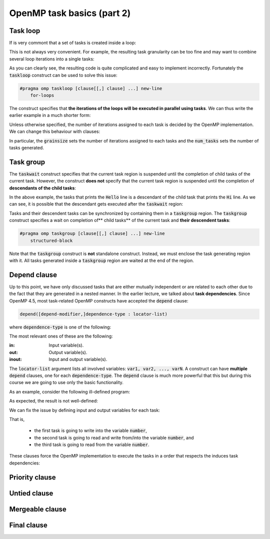 OpenMP task basics (part 2)
---------------------------

.. objectives::

 - Understand more about the OpenMP tasks

Task loop
^^^^^^^^^

If is very commont that a set of tasks is created inside a loop:

.. code-block:: c
    :linenos:
    :emphasize-lines: 5-6
    
    #pragma omp parallel
    #pragma omp single
    {
        for (int i = 0; i < n; i++) {
            #pragma omp task
            task_implementation(data[i]);
        }
    }
    
This is not always very convenient.
For example, the resulting task granularity can be too fine and may want to combine several loop iterations into a single tasks:

.. code-block:: c
    :linenos:
    :emphasize-lines: 4-5,8-9
    
    #pragma omp parallel
    #pragma omp single
    {
        int per_task = 10;
        for (int i = 0; i < n; i += per_task) {
            #pragma omp task
            {
                for (int j = 0; j < per_task && i+j < n; j++)
                    task_implementation(data[i+j]);
            }
        }
    }

As you can clearly see, the resulting code is quite complicated and easy to implement incorrectly. 
Fortunately the :code:`taskloop` construct can be used to solve this issue:
    
.. code-block:: c

    #pragma omp taskloop [clause[[,] clause] ...] new-line 
        for-loops

The construct specifies that **the iterations of the loops will be executed in parallel using tasks**.
We can thus write the earlier example in a much shorter form:

.. code-block:: c
    :linenos:
    :emphasize-lines: 4
    
    #pragma omp parallel
    #pragma omp single
    {
        #pragma omp taskloop
        for (int i = 0; i < n; i++)
            task_implementation(data[i]);
    }

Unless otherwise specified, the number of iterations assigned to each task is decided by the OpenMP implementation.
We can change this behaviour with clauses:
        
.. code-block:: c
    :emphasize-lines: 9,10

    if([ taskloop :] scalar-expression) 
    shared(list) 
    private(list) 
    firstprivate(list) 
    lastprivate(list) 
    reduction([default ,]reduction-identifier : list) 
    in_reduction(reduction-identifier : list) 
    default(shared | none) 
    grainsize(grain-size) 
    num_tasks(num-tasks) 
    collapse(n) 
    final(scalar-expr) 
    priority(priority-value) 
    untied 
    mergeable 
    nogroup 
    allocate([allocator :] list)

In particular, the :code:`grainsize` sets the number of iterations assigned to each tasks and the :code:`num_tasks` sets the number of tasks generated.
    
Task group
^^^^^^^^^^

The :code:`taskwait` construct specifies that the current task region is suspended until the completion of child tasks of the current task. 
However, the construct **does not** specify that the current task region is suspended until the completion of **descendants of the child tasks**:

.. code-block:: c
    :linenos:
    :emphasize-lines: 9-10,15,17

    #include <stdio.h>

    int main() {
        #pragma omp parallel
        #pragma omp single
        {
            #pragma omp task
            {
                #pragma omp task
                printf("Hello.\n");

                printf("Hi.\n");
            }

            #pragma omp taskwait

            printf("Goodbye.\n");
        }

        return 0;
    }

In the above example, the tasks that prints the :code:`Hello` line is a descendant of the child task that prints the :code:`Hi` line.
As we can see, it is possible that the descendant gets executed after the :code:`taskwait` region:
    
.. code-block:: bash
    :emphasize-lines: 4-5
    
    $ gcc -o my_program my_program.c -Wall -fopenmp
    $ ./my_program 
    Hi.
    Goodbye.
    Hello.

Tasks and their descendent tasks can be synchronized by containing them in a :code:`taskgroup` region.
The :code:`taskgroup` construct specifies a wait on completion of** child tasks** of the current task and **their descendent tasks**:

.. code-block:: c

    #pragma omp taskgroup [clause[[,] clause] ...] new-line 
        structured-block
        
Note that the :code:`taskgroup` construct is **not** standalone construct.
Instead, we must enclose the task generating region with it.
All tasks generated inside a :code:`taskgroup` region are waited at the end of the region.

.. challenge::

    Modify the following code such that the two tasks are enclosed inside a :code:`taskgroup` region:
    
    .. code-block:: c
        :linenos:

        #include <stdio.h>

        int main() {
            #pragma omp parallel
            #pragma omp single
            {
                #pragma omp task
                {
                    #pragma omp task
                    printf("Hello.\n");

                    printf("Hi.\n");
                }

                printf("Goodbye.\n");
            }

            return 0;
        }
        
.. solution::

    .. code-block:: c
        :linenos:
        :emphasize-lines: 8-9,17

        #include <stdio.h>

        int main() {
            #pragma omp parallel
            #pragma omp single nowait
            {

                #pragma omp taskgroup
                {
                    #pragma omp task
                    {
                        #pragma omp task
                        printf("Hello.\n");

                        printf("Hi.\n");
                    }
                }

                printf("Goodbye.\n");
            }

            return 0;
        }

    .. code-block:: bash
        :emphasize-lines: 3-5,7-9
    
        $ gcc -o my_program my_program.c -Wall -fopenmp
        $ ./my_program 
        Hi.
        Hello.
        Goodbye.
        $ ./my_program 
        Hello.
        Hi.
        Goodbye.

Depend clause
^^^^^^^^^^^^^

Up to this point, we have only discussed tasks that are either mutually independent or are related to each other due to the fact that they are generated in a nested manner.
In the earlier lecture, we talked about **task dependencies**. 
Since OpenMP 4.5, most task-related OpenMP constructs have accepted the :code:`depend` clause:

.. code-block:: c

    depend([depend-modifier,]dependence-type : locator-list)
    
where :code:`dependence-type` is one of the following: 

.. code-block:: c
    :emphasize-lines: 1-3

    in 
    out 
    inout 
    mutexinoutset 
    depobj
    
The most relevant ones of these are the following:

:in:        Input variable(s).
:out:       Output variable(s).
:inout:     Input and output variable(s).

The :code:`locator-list` argument lists all involved variables: :code:`var1, var2, ..., varN`.
A construct can have **multiple** :code:`depend` clauses, one for each :code:`dependence-type`.
The :code:`depend` clause is much more powerful that this but during this course we are going to use only the basic functionality.

As an example, consider the following ill-defined program:

.. code-block:: c
    :linenos:
    :emphasize-lines: 9-10,12-16,18-19

    #include <stdio.h>

    int main() {
        int number;

        #pragma omp parallel
        #pragma omp single nowait
        {
            #pragma omp task
            number = 1;

            #pragma omp task
            {
                printf("I think the number is %d\n", number);
                number++;
            }

            #pragma omp task
            printf("I think the final number is %d\n", number);
        }

        return 0;
    }

As expected, the result is not well-defined:
    
.. code-block:: bash
    :emphasize-lines: 3-4, 6-7
    
    $ gcc -o my_program my_program.c -Wall -fopenmp
    $ ./my_program 
    I think the number is 1
    I think the final number is 1
    $ ./my_program 
    I think the final number is 1
    I think the number is 1

We can fix the issue by defining input and output variables for each task:
    
.. code-block:: c
    :linenos:
    :emphasize-lines: 9,12,18

    #include <stdio.h>

    int main() {
        int number;

        #pragma omp parallel
        #pragma omp single nowait
        {
            #pragma omp task depend(out: number)
            number = 1;

            #pragma omp task depend(inout: number)
            {
                printf("I think the number is %d\n", number);
                number++;
            }

            #pragma omp task depend(in: number)
            printf("I think the final number is %d\n", number);
        }

        return 0;
    }

That is, 

 - the first task is going to write into the variable :code:`number`,
 - the second task is going to read and write from/into the variable :code:`number`, and
 - the third task is going to read from the variable :code:`number`.

These clauses force the OpenMP implementation to execute the tasks in a order that respects the induces task dependencies:
 
.. code-block:: bash
    :emphasize-lines: 3-4

    $ gcc -o my_program my_program.c -Wall -fopenmp
    $ ./my_program 
    I think the number is 1
    I think the final number is 2

.. challenge::

    Parallelize the following program using tasks: 

    .. code-block:: c
        :linenos:

        #include <stdio.h>

        #define N 15

        int main() {
            int fib_numbers[N];

            fib_numbers[0] = 1;
            fib_numbers[1] = 1;

            for (int i = 2; i < N; i++) {
                fib_numbers[i] = fib_numbers[i-1] + fib_numbers[i-2];
            }

            printf("The Fibonacci numbers are:");
            for (int i = 0; i < N; i++)
                printf(" %d", fib_numbers[i]);
            printf("\n");

            return 0;
        }
        
    .. code-block:: bash
    
        $ gcc -o my_program my_program.c -Wall -fopenmp
        $ ./my_program 
        The Fibonacci numbers are: 1 1 2 3 5 8 13 21 34 55 89 144 233 377 610
    
.. solution::

    .. code-block:: c
        :linenos:
    
        #include <stdio.h>

        #define N 15

        int main() {
            int fib_numbers[N];

            #pragma omp parallel
            #pragma omp single
            {

                #pragma omp task default(none) shared(fib_numbers) \
                    depend(out: fib_numbers[0])
                fib_numbers[0] = 1;
            
                #pragma omp task default(none) shared(fib_numbers) \
                    depend(out: fib_numbers[1])
                fib_numbers[1] = 1;

                for (int i = 2; i < N; i++) {
                    #pragma omp task \
                        default(none) shared(fib_numbers) firstprivate(i) \
                        depend(in: fib_numbers[i-1], fib_numbers[i-2]) \
                        depend(out: fib_numbers[i])
                    fib_numbers[i] = fib_numbers[i-1] + fib_numbers[i-2];
                }
            }

            printf("The Fibonacci numbers are:");
            for (int i = 0; i < N; i++)
                printf(" %d", fib_numbers[i]);
            printf("\n");

            return 0;
        }
        
    .. code-block:: bash
    
        $ gcc -o my_program my_program.c -Wall -fopenmp
        $ ./my_program 
        The Fibonacci numbers are: 1 1 2 3 5 8 13 21 34 55 89 144 233 377 610

    
    
    
    
    

Priority clause
^^^^^^^^^^^^^^^

Untied clause
^^^^^^^^^^^^^

Mergeable clause
^^^^^^^^^^^^^^^^

Final clause
^^^^^^^^^^^^
